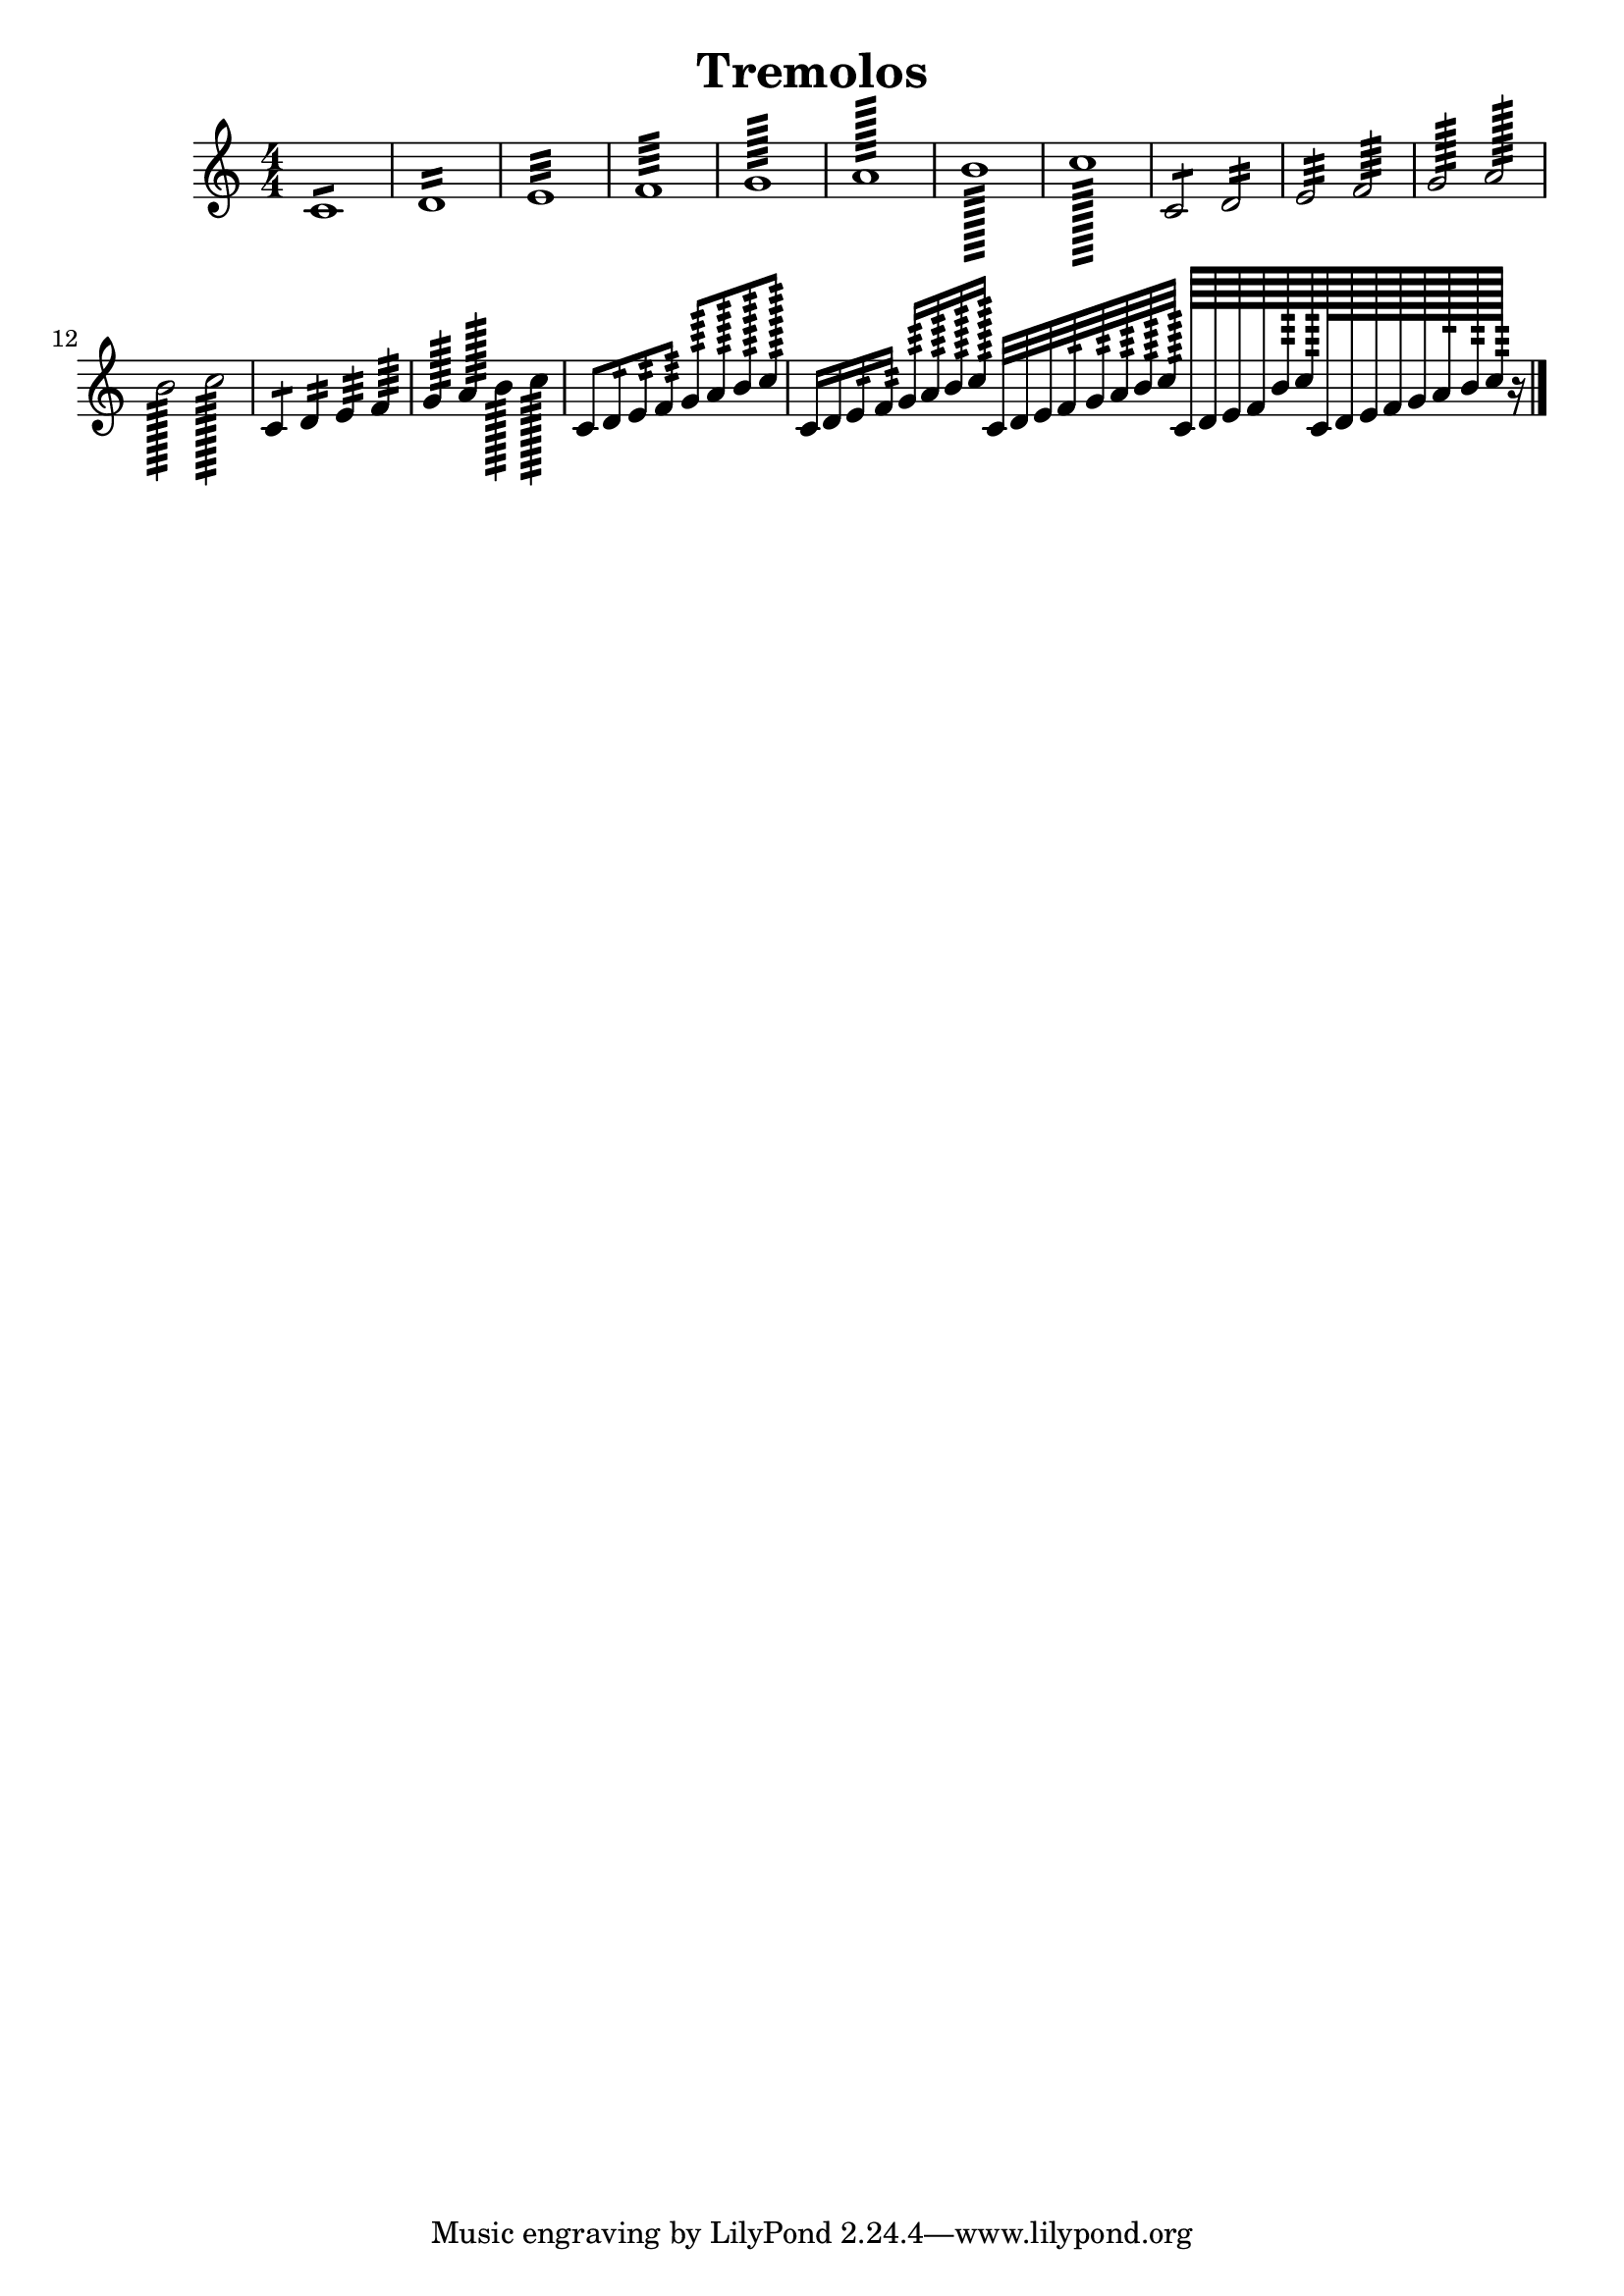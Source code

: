 
\version "2.19.15"
% automatically converted by musicxml2ly from tremolo.xml

\header {
    texidoc = "Description: http://www.musicxml.com/UserManuals/MusicXML/Content/EL-MusicXML-tremolo.htm"
    title = Tremolos
    }

PartPOneVoiceOne =  {
    \clef "treble" \key c \major \numericTimeSignature\time 4/4 
    c'1 :8 | % 2
    d'1 :16 | % 3
    e'1 :32 | % 4
    f'1 :64 | % 5
    g'1 :128 | % 6
    a'1 :256 | % 7
    b'1 :512 | % 8
    c''1 :1024 | % 9
    c'2 :8 d'2 :16 | %\barNumberCheck #10
    e'2 :32 f'2 :64 | % 11
    g'2 :128 a'2 :256 | % 12
    b'2 :512 c''2 :1024 | % 13
    c'4 :8 d'4 :16 e'4 :32 f'4 :64 | % 14
    g'4 :128 a'4 :256 b'4 :512 c''4 :1024 | % 15
    c'8 :8 d'8 :16 e'8 :32 f'8 :64 g'8 :128 a'8 :256 b'8 :512 c''8 :1024
    | % 16
    c'16 :8 d'16 :16 e'16 :32 f'16 :64 g'16 :128 a'16 :256 b'16 :512 c''16
    :1024 c'32 :8 d'32 :16 e'32 :32 f'32 :64 g'32 :128 a'32 :256 b'32
    :512 c''32 :1024 
    c'64 :8 d'64 :16 e'64 :32 f'64 :64 %g'64 :128 %a'64
    :256 b'64 :512 c''64 :1024 
     c'128 :8 d'128 :16 e'128 :32 f'128 :64 g'128
    :128 a'128 :256 b'128 :512 c''128 :1024 r16 \bar "|."
    }


% The score definition
\score {
    <<
        \new Staff <<
            \context Staff << 
                \context Voice = "PartPOneVoiceOne" { \PartPOneVoiceOne }
                >>
            >>
        
        >>
    \layout {}
    % To create MIDI output, uncomment the following line:
    %  \midi {}
    }

